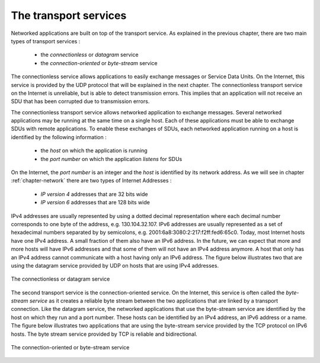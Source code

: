 .. Copyright |copy| 2010 by Olivier Bonaventure
.. This file is licensed under a `creative commons licence <http://creativecommons.org/licenses/by-sa/3.0/>`_

The transport services
======================

Networked applications are built on top of the transport service. As explained in the previous chapter, there are two main types of transport services :

 - the `connectionless` or `datagram` service
 - the `connection-oriented` or `byte-stream` service

The connectionless service allows applications to easily exchange messages or Service Data Units. On the Internet, this service is provided by the UDP protocol that will be explained in the next chapter. The connectionless transport service on the Internet is unreliable, but is able to detect transmission errors. This implies that an application will not receive an SDU that has been corrupted due to transmission errors. 

The connectionless transport service allows networked application to exchange messages. Several networked applications may be running at the same time on a single host. Each of these applications must be able to exchange SDUs with remote applications. To enable these exchanges of SDUs, each networked application running on a host is identified by the following information :

 - the `host` on which the application is running
 - the `port number` on which the application `listens` for SDUs

On the Internet, the `port number` is an integer and the `host` is identified by its network address. As we will see in chapter :ref:`chapter-network` there are two types of Internet Addresses :

 - `IP version 4` addresses that are 32 bits wide
 - `IP version 6` addresses that are 128 bits wide

IPv4 addresses are usually represented by using a dotted decimal representation where each decimal number corresponds to one byte of the address, e.g. 130.104.32.107. IPv6 addresses are usually represented as a set of hexadecimal numbers separated by by semicolons, e.g. 2001:6a8:3080:2:217:f2ff:fed6:65c0. Today, most Internet hosts have one IPv4 address. A small fraction of them also have an IPv6 address. In the future, we can expect that more and more hosts will have IPv6 addresses and that some of them will not have an IPv4 address anymore. A host that only has an IPv4 address cannot communicate with a host having only an IPv6 address. The figure below illustrates two that are using the datagram service provided by UDP on hosts that are using IPv4 addresses.


.. figure:: png/app-fig-002-c.png
   :align: center
   :scale: 80 

   The connectionless or datagram service 

The second transport service is the connection-oriented service. On the Internet, this service is often called the `byte-stream service` as it creates a reliable byte stream between the two applications that are linked by a transport connection. Like the datagram service, the networked applications that use the byte-stream service are identified by the host on which they run and a port number. These hosts can be identified by an IPv4 address, an IPv6 address or a name. The figure below illustrates two applications that are using the byte-stream service provided by the TCP protocol on IPv6 hosts. The byte stream service provided by TCP is reliable and bidirectional. 


.. figure:: png/app-fig-003-c.png
   :align: center
   :scale: 80 

   The connection-oriented or byte-stream service 
